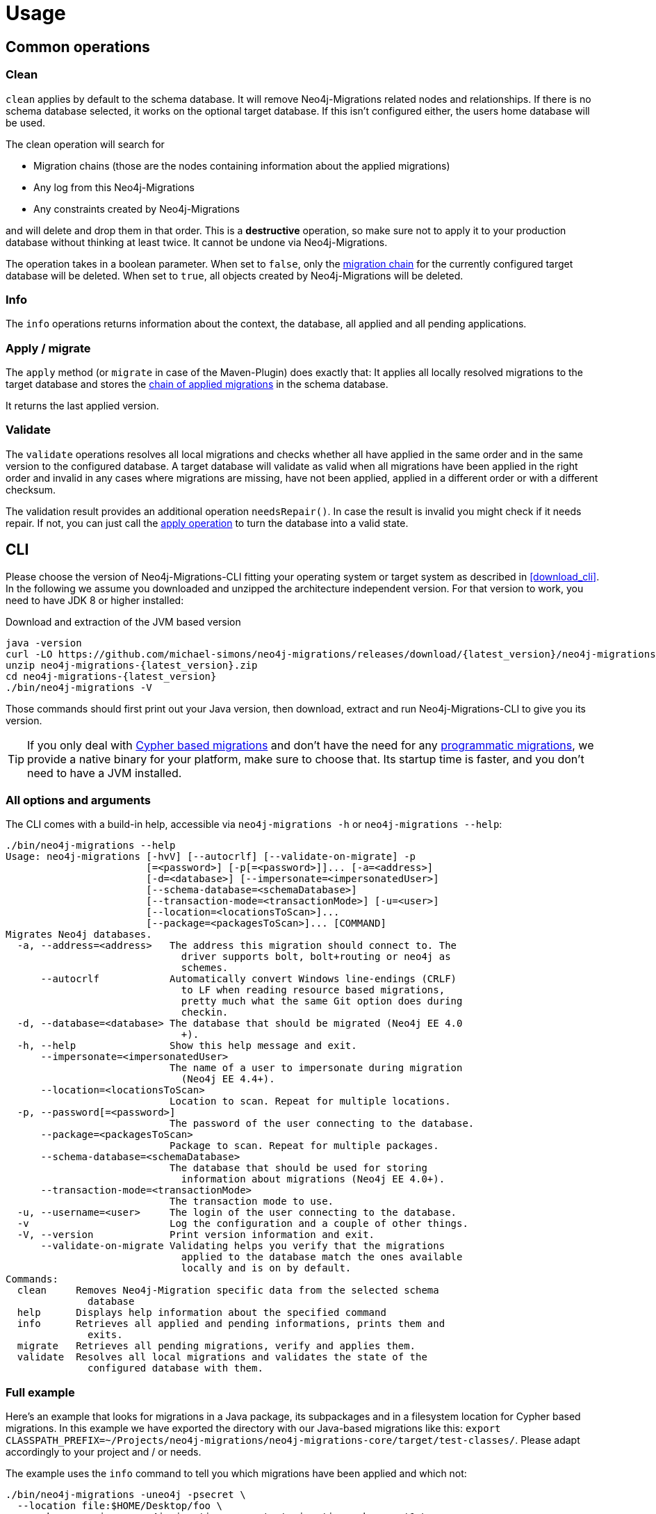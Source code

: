 [[usage]]
= Usage

[[usage_common]]
== Common operations

[[usage_common_clean]]
=== Clean

`clean` applies by default to the schema database.
It will remove Neo4j-Migrations related nodes and relationships.
If there is no schema database selected, it works on the optional target database.
If this isn't configured either, the users home database will be used.

The clean operation will search for

* Migration chains (those are the nodes containing information about the applied migrations)
* Any log from this Neo4j-Migrations
* Any constraints created by Neo4j-Migrations

and will delete and drop them in that order.
This is a *destructive* operation, so make sure not to apply it to your production database without thinking at least twice.
It cannot be undone via Neo4j-Migrations.

The operation takes in a boolean parameter.
When set to `false`, only the <<concepts_chain,migration chain>> for the currently configured target database will be deleted.
When set to `true`, all objects created by Neo4j-Migrations will be deleted.

[[usage_common_info]]
=== Info

The `info` operations returns information about the context, the database, all applied and all pending applications.

[[usage_common_migrate]]
=== Apply / migrate

The `apply` method (or `migrate` in case of the Maven-Plugin) does exactly that:
It applies all locally resolved migrations to the target database and stores the <<concepts_chain,chain of applied migrations>> in the schema database.

It returns the last applied version.

[[usage_common_validate]]
=== Validate

The `validate` operations resolves all local migrations and checks whether all have applied in the same order and in the
same version to the configured database.
A target database will validate as valid when all migrations have been applied in the right order and invalid in any cases
where migrations are missing, have not been applied, applied in a different order or with a different checksum.

The validation result provides an additional operation `needsRepair()`.
In case the result is invalid you might check if it needs repair.
If not, you can just call the <<usage_common_migrate, apply operation>> to turn the database into a valid state.

== CLI

Please choose the version of Neo4j-Migrations-CLI fitting your operating system or target system as described in <<download_cli>>.
In the following we assume you downloaded and unzipped the architecture independent version.
For that version to work, you need to have JDK 8 or higher installed:

.Download and extraction of the JVM based version
[source,console,subs="verbatim,attributes"]
----
java -version
curl -LO https://github.com/michael-simons/neo4j-migrations/releases/download/{latest_version}/neo4j-migrations-{latest_version}.zip
unzip neo4j-migrations-{latest_version}.zip
cd neo4j-migrations-{latest_version}
./bin/neo4j-migrations -V
----

Those commands should first print out your Java version, then download, extract and run Neo4j-Migrations-CLI to give you its version.

TIP: If you only deal with <<concepts_migrations_cypher-based, Cypher based migrations>> and
      don't have the need for any <<concepts_migrations_java-based,programmatic migrations>>,
      we provide a native binary for your platform, make sure to choose that.
      Its startup time is faster, and you don't need to have a JVM installed.

=== All options and arguments

The CLI comes with a build-in help, accessible via `neo4j-migrations -h` or `neo4j-migrations --help`:

[source,console,subs="verbatim,attributes"]
----
./bin/neo4j-migrations --help
Usage: neo4j-migrations [-hvV] [--autocrlf] [--validate-on-migrate] -p
                        [=<password>] [-p[=<password>]]... [-a=<address>]
                        [-d=<database>] [--impersonate=<impersonatedUser>]
                        [--schema-database=<schemaDatabase>]
                        [--transaction-mode=<transactionMode>] [-u=<user>]
                        [--location=<locationsToScan>]...
                        [--package=<packagesToScan>]... [COMMAND]
Migrates Neo4j databases.
  -a, --address=<address>   The address this migration should connect to. The
                              driver supports bolt, bolt+routing or neo4j as
                              schemes.
      --autocrlf            Automatically convert Windows line-endings (CRLF)
                              to LF when reading resource based migrations,
                              pretty much what the same Git option does during
                              checkin.
  -d, --database=<database> The database that should be migrated (Neo4j EE 4.0
                              +).
  -h, --help                Show this help message and exit.
      --impersonate=<impersonatedUser>
                            The name of a user to impersonate during migration
                              (Neo4j EE 4.4+).
      --location=<locationsToScan>
                            Location to scan. Repeat for multiple locations.
  -p, --password[=<password>]
                            The password of the user connecting to the database.
      --package=<packagesToScan>
                            Package to scan. Repeat for multiple packages.
      --schema-database=<schemaDatabase>
                            The database that should be used for storing
                              information about migrations (Neo4j EE 4.0+).
      --transaction-mode=<transactionMode>
                            The transaction mode to use.
  -u, --username=<user>     The login of the user connecting to the database.
  -v                        Log the configuration and a couple of other things.
  -V, --version             Print version information and exit.
      --validate-on-migrate Validating helps you verify that the migrations
                              applied to the database match the ones available
                              locally and is on by default.
Commands:
  clean     Removes Neo4j-Migration specific data from the selected schema
              database
  help      Displays help information about the specified command
  info      Retrieves all applied and pending informations, prints them and
              exits.
  migrate   Retrieves all pending migrations, verify and applies them.
  validate  Resolves all local migrations and validates the state of the
              configured database with them.
----

=== Full example

Here's an example that looks for migrations in a Java package, its subpackages and in a filesystem location for Cypher based migrations.
In this example we have exported the directory with our Java-based migrations like this: `export CLASSPATH_PREFIX=~/Projects/neo4j-migrations/neo4j-migrations-core/target/test-classes/`.
Please adapt accordingly to your project and / or needs.

The example uses the `info` command to tell you which migrations have been applied and which not:

[source,console,subs="verbatim,attributes"]
----
./bin/neo4j-migrations -uneo4j -psecret \
  --location file:$HOME/Desktop/foo \
  --package ac.simons.neo4j.migrations.core.test_migrations.changeset1 \
  --package ac.simons.neo4j.migrations.core.test_migrations.changeset2 \
  info

Neo4j/4.4.0@localhost:7687
Database: neo4j

+---------+-----------------------------+--------+--------------+----+----------------+---------+--------------------------------------------------------------+
| Version | Description                 | Type   | Installed on | by | Execution time | State   | Source                                                       |
+---------+-----------------------------+--------+--------------+----+----------------+---------+--------------------------------------------------------------+
| 001     | FirstMigration              | JAVA   |              |    |                | PENDING | a.s.n.m.c.t.changeset1.V001__FirstMigration                  |
| 002     | AnotherMigration            | JAVA   |              |    |                | PENDING | a.s.n.m.c.t.changeset1.V002__AnotherMigration                |
| 023     | NichtsIstWieEsScheint       | JAVA   |              |    |                | PENDING | a.s.n.m.c.t.changeset2.V023__NichtsIstWieEsScheint           |
| 023.1   | NichtsIstWieEsScheintNeu    | JAVA   |              |    |                | PENDING | a.s.n.m.c.t.changeset2.V023_1__NichtsIstWieEsScheintNeu      |
| 023.1.1 | NichtsIstWieEsScheintNeuNeu | JAVA   |              |    |                | PENDING | a.s.n.m.c.t.changeset2.V023_1_1__NichtsIstWieEsScheintNeuNeu |
| 030     | Something based on a script | CYPHER |              |    |                | PENDING | V030__Something_based_on_a_script.cypher                     |
| 042     | The truth                   | CYPHER |              |    |                | PENDING | V042__The truth.cypher                                       |
+---------+-----------------------------+--------+--------------+----+----------------+---------+--------------------------------------------------------------+
----

You can repeat both `--package`  and `--location` parameter for fine-grained control.
Use `migrate` to apply migrations:

[source,console,subs="verbatim,attributes"]
----
./bin/neo4j-migrations -uneo4j -psecret \
  --location file:$HOME/Desktop/foo \
  --package ac.simons.neo4j.migrations.core.test_migrations.changeset1 \
  --package ac.simons.neo4j.migrations.core.test_migrations.changeset2 \
  migrate
Applied migration 001 ("FirstMigration")
Applied migration 002 ("AnotherMigration")
Applied migration 023 ("NichtsIstWieEsScheint")
Applied migration 023.1 ("NichtsIstWieEsScheintNeu")
Applied migration 023.1.1 ("NichtsIstWieEsScheintNeuNeu")
Applied migration 030 ("Something based on a script")
Applied migration 042 ("The truth")
Database migrated to version 042.
----

If we go back to the `info` example above and grab all migrations again, we find the following result:

[source,console,subs="verbatim,attributes"]
----
./bin/neo4j-migrations -uneo4j -psecret \
  --location file:$HOME/Desktop/foo \
  --package ac.simons.neo4j.migrations.core.test_migrations.changeset1 \
  --package ac.simons.neo4j.migrations.core.test_migrations.changeset2 \
  info

Database: Neo4j/4.0.0@localhost:7687

+---------+-----------------------------+--------+-------------------------------+---------------+----------------+---------+--------------------------------------------------------------+
| Version | Description                 | Type   | Installed on                  | by            | Execution time | State   | Source                                                       |
+---------+-----------------------------+--------+-------------------------------+---------------+----------------+---------+--------------------------------------------------------------+
| 001     | FirstMigration              | JAVA   | 2021-12-14T12:16:43.577Z[UTC] | msimons/neo4j | PT0S           | APPLIED | a.s.n.m.c.t.changeset1.V001__FirstMigration                  |
| 002     | AnotherMigration            | JAVA   | 2021-12-14T12:16:43.876Z[UTC] | msimons/neo4j | PT0.032S       | APPLIED | a.s.n.m.c.t.changeset1.V002__AnotherMigration                |
| 023     | NichtsIstWieEsScheint       | JAVA   | 2021-12-14T12:16:43.993Z[UTC] | msimons/neo4j | PT0S           | APPLIED | a.s.n.m.c.t.changeset2.V023__NichtsIstWieEsScheint           |
| 023.1   | NichtsIstWieEsScheintNeu    | JAVA   | 2021-12-14T12:16:44.014Z[UTC] | msimons/neo4j | PT0S           | APPLIED | a.s.n.m.c.t.changeset2.V023_1__NichtsIstWieEsScheintNeu      |
| 023.1.1 | NichtsIstWieEsScheintNeuNeu | JAVA   | 2021-12-14T12:16:44.035Z[UTC] | msimons/neo4j | PT0S           | APPLIED | a.s.n.m.c.t.changeset2.V023_1_1__NichtsIstWieEsScheintNeuNeu |
| 030     | Something based on a script | CYPHER | 2021-12-14T12:16:44.093Z[UTC] | msimons/neo4j | PT0.033S       | APPLIED | V030__Something_based_on_a_script.cypher                     |
| 042     | The truth                   | CYPHER | 2021-12-14T12:16:44.127Z[UTC] | msimons/neo4j | PT0.011S       | APPLIED | V042__The truth.cypher                                       |
+---------+-----------------------------+--------+-------------------------------+---------------+----------------+---------+--------------------------------------------------------------+
----

Another `migrate` - this time with all packages - gives us the following output and result:

[source,console,subs="verbatim,attributes"]
----
./bin/neo4j-migrations -uneo4j -psecret \
  --location file:$HOME/Desktop/foo \
  --package ac.simons.neo4j.migrations.core.test_migrations.changeset1 \
  --package ac.simons.neo4j.migrations.core.test_migrations.changeset2 \
  migrate
Skipping already applied migration 001 ("FirstMigration")
Skipping already applied migration 002 ("AnotherMigration")
Skipping already applied migration 023 ("NichtsIstWieEsScheint")
Skipping already applied migration 023.1 ("NichtsIstWieEsScheintNeu")
Skipping already applied migration 023.1.1 ("NichtsIstWieEsScheintNeuNeu")
Skipping already applied migration 030 ("Something based on a script")
Skipping already applied migration 042 ("The truth")
Database migrated to version 042.
----

The database will be now in a valid state:
[source,console,subs="verbatim,attributes"]
----
./bin/neo4j-migrations -uneo4j -psecret \
  --location file:$HOME/Desktop/foo \
  --package ac.simons.neo4j.migrations.core.test_migrations.changeset1 \
  --package ac.simons.neo4j.migrations.core.test_migrations.changeset2 \
  validate
All resolved migrations have been applied to the default database.
----

=== A template for Java-based migrations

As stated above, this will work only with the JVM distribution.
Follow those steps:

[source,bash,subs="verbatim,attributes"]
----
wget https://github.com/michael-simons/neo4j-migrations/releases/download/{latest_version}/neo4j-migrations-{latest_version}.zip
unzip neo4j-migrations-{latest_version}.zip
cd neo4j-migrations-{latest_version}
mkdir -p my-migrations/some/migrations
cat <<EOT >> my-migrations/some/migrations/V001__MyFirstMigration.java
package some.migrations;

import ac.simons.neo4j.migrations.core.JavaBasedMigration;
import ac.simons.neo4j.migrations.core.MigrationContext;

import org.neo4j.driver.Driver;
import org.neo4j.driver.Session;

public class V001__MyFirstMigration implements JavaBasedMigration {

    @Override
    public void apply(MigrationContext context) {
        try (Session session = context.getSession()) {
        }
    }
}
EOT
javac -cp "lib/*" my-migrations/some/migrations/*
CLASSPATH_PREFIX=my-migrations ./bin/neo4j-migrations -v -uneo4j -psecret --package some.migrations info
----

NOTE: We do add this here for completeness, but we do think that Java-based migrations makes most sense from inside your application,
      regardless whether it's a Spring Boot, Quarkus or just a plain Java application.
      The CLI should be seen primarily as a script runner.

== Core API

We publish the Java-API-Docs here: link:{siteBaseUrl}/neo4j-migrations/apidocs/index.html[Neo4j Migrations (Core) {latest_version} API].
Follow the instructions for your favorite dependency management tool to get hold of the core API as described in <<download_core>>.

The classes you will be working with are `ac.simons.neo4j.migrations.core.MigrationsConfig` and its related builder and
`ac.simons.neo4j.migrations.core.Migrations` and maybe `ac.simons.neo4j.migrations.core.JavaBasedMigration` in case you
want to do programmatic refactorings.

=== Configuration and usage

Configuration is basically made up of two parts:
Creating a driver instance that points to your database or cluster as described in <<concepts_connectivity>> and an instance of `MigrationsConfig`.
An instance of `MigrationsConfig` is created via a fluent-builder API.
Putting everything together looks like this:

.Creating an instance of `Migrations` based on a configuration object and the Java driver
[source,java]
----
Migrations migrations = new Migrations(
    MigrationsConfig.builder()
        .withPackagesToScan("some.migrations")
        .withLocationsToScan(
            "classpath:my/awesome/migrations",
            "file:/path/to/migration"
        )
        .build(),
    GraphDatabase.driver("bolt://localhost:7687", AuthTokens.basic("neo4j", "secret"))
);

migrations.apply(); // <.>
----
<.> Applies this migration object and migrates the database

In case anything goes wrong the API will throw a `ac.simons.neo4j.migrations.core.MigrationsException`.
Of course your migrations will be recorded as a chain of applied migrations (as nodes with the label `++__Neo4jMigration++`) as well when you use the API directly.

[[usage_spring-boot-starter]]
== Spring-Boot-Starter

We provide a starter with automatic configuration for Spring Boot.
Declare the following dependency in your Spring Boot application:

[source,xml,subs="verbatim,attributes"]
----
<dependency>
    <groupId>eu.michael-simons.neo4j</groupId>
    <artifactId>neo4j-migrations-spring-boot-starter</artifactId>
    <version>{latest_version}</version>
</dependency>
----

Or follow the instructions for Gradle in <<download_springboot>>.

That starter itself depends on the https://github.com/neo4j/neo4j-java-driver[Neo4j Java Driver].
The driver is managed by Spring Boot since 2.4, and you can enjoy configuration support directly through Spring Boot.
For Spring Boot versions prior to Spring Boot 2.4, please have a look at version https://github.com/michael-simons/neo4j-migrations/tree/0.0.13[0.0.13] of this library.

Neo4j-Migrations will automatically look for migrations in `classpath:neo4j/migrations` and will fail if this location does not exist.
It does not scan by default for Java-based migrations.

Here's an example on how to configure the driver and the migrations:

.Configure both the driver, disable the existence check for migration scripts and scan for Java-based migration
[source,properties]
----
spring.neo4j.authentication.username=neo4j
spring.neo4j.authentication.password=secret
spring.neo4j.uri=bolt://localhost:7687

# Add configuration for your migrations, for example, additional packages to scan
org.neo4j.migrations.packages-to-scan=your.changesets, another.changeset

# Or disable the check if the location exists
org.neo4j.migrations.check-location=false
----

Have a look at <<usage_spring-boot_all-properties>> for all supported properties.

=== Usage with `@DataNeo4jTest`

If you want to use your migrations together with `@DataNeo4jTest` which is provided with Spring Boot out of the box,
you have to manually import our autoconfiguration like this:

[source,java,indent=0,tabsize=4]
----
import ac.simons.neo4j.migrations.springframework.boot.autoconfigure.MigrationsAutoConfiguration;

import org.junit.jupiter.api.Test;
import org.neo4j.driver.Driver;

import org.springframework.beans.factory.annotation.Autowired;
import org.springframework.boot.autoconfigure.ImportAutoConfiguration;
import org.springframework.boot.test.autoconfigure.data.neo4j.DataNeo4jTest;

import org.springframework.test.context.DynamicPropertyRegistry;
import org.springframework.test.context.DynamicPropertySource;
import org.testcontainers.containers.Neo4jContainer;
import org.testcontainers.junit.jupiter.Container;
import org.testcontainers.junit.jupiter.Testcontainers;
import org.testcontainers.utility.TestcontainersConfiguration;

@Testcontainers(disabledWithoutDocker = true)
@DataNeo4jTest // <.>
@ImportAutoConfiguration(MigrationsAutoConfiguration.class) // <.>
public class UsingDataNeo4jTest {

	@Container
	private static Neo4jContainer<?> neo4j = new Neo4jContainer<>("neo4j:4.2")
		.withReuse(TestcontainersConfiguration.getInstance().environmentSupportsReuse()); // <.>

	@DynamicPropertySource
	static void neo4jProperties(DynamicPropertyRegistry registry) { // <.>

		registry.add("spring.neo4j.uri", neo4j::getBoltUrl);
		registry.add("spring.neo4j.authentication.username", () -> "neo4j");
		registry.add("spring.neo4j.authentication.password", neo4j::getAdminPassword);
	}

	@Test
	void yourTest(@Autowired Driver driver) {
		// Whatever is tested
    }
}
----
<.> Use the dedicated Neo4j test slice
<.> Import _this_ auto-configuration (which is not part of Spring Boot)
<.> Bring up a container to test against
<.> Use `DynamicPropertySource`  for configuring the test resources dynamically

[[usage_spring-boot_all-properties]]
=== Available configuration properties

The following configuration properties in the `org.neo4j.migrations` namespace are supported:

[cols="40a,5m,5m,50a",options=header]
|===
|Name
|Type
|Default
|Description

| `org.neo4j.migrations.check-location`
| java.lang.Boolean
| true
| Whether to check that migration scripts location exists.

| `org.neo4j.migrations.database`
| java.lang.String
| null
| The database that should be migrated (Neo4j EE 4.0+ only). Leave {@literal null} for using the default database.

| `org.neo4j.migrations.schema-database`
| java.lang.String
| null
| The database that should be used for storing information about migrations (Neo4j EE 4.0+ only). Leave {@literal null} for using the default database.

| `org.neo4j.migrations.impersonated-user`
| java.lang.String
| null
| An alternative user to impersonate during migration. Might have higher privileges than the user connected, which  will be dropped again after migration. Requires Neo4j EE 4.4+. Leave {@literal null} for using the connected user.

| `org.neo4j.migrations.enabled`
| java.lang.Boolean
| true
| Whether to enable Neo4j-Migrations or not.

| `org.neo4j.migrations.encoding`
| java.nio.charset.Charset
| UTF-8
| Encoding of Cypher migrations.

| `org.neo4j.migrations.installed-by`
| java.lang.String
| System user
| Username recorded as property {@literal by} on the MIGRATED_TO relationship.

| `org.neo4j.migrations.locations-to-scan`
| java.lang.String[]
| `classpath:neo4j/migrations`
| Locations of migrations scripts.

| `org.neo4j.migrations.packages-to-scan`
| java.lang.String[]
| An empty array
| List of packages to scan for Java migrations.

| `org.neo4j.migrations.transaction-mode`
| TransactionMode
| `PER_MIGRATION`
| The transaction mode in use (Defaults to "per migration", meaning one script is run in one transaction).

| `org.neo4j.migrations.validate-on-migrate`
| boolean
| `true`
| Validating helps you verify that the migrations applied to the database match the ones available locally and is on by default.

| `org.neo4j.migrations.autocrlf`
| boolean
| `false`
| Automatically convert Windows line-endings (CRLF) to LF when reading resource based migrations, pretty much what the same Git option does during checkin.
|===

NOTE: Migrations can be disabled by setting `org.neo4j.migrations.enabled` to `false`.

[[usage_maven-plugin]]
== Maven-Plugin

You can trigger Neo4j-Migrations from your build a Maven-Plugin.
Please refer to the dedicated link:{siteBaseUrl}/neo4j-migrations-maven-plugin/plugin-info.html[Maven-Plugin page] for
a detailed list of all goals and configuration option as well as the default lifecycle mapping of the plugin.

=== Configuration

Most of the time you will configure the following properties for the plugin:

.Configuring the Maven-Plugin
[source,xml,subs="verbatim,attributes"]
----
<plugin>
    <groupId>eu.michael-simons.neo4j</groupId>
    <artifactId>neo4j-migrations-maven-plugin</artifactId>
    <version>{latest_version}</version>
    <executions>
        <execution>
            <configuration>
                <user>neo4j</user>
                <password>secret</password>
                <address>bolt://localhost:${it-database-port}</address>
                <verbose>true</verbose>
            </configuration>
        </execution>
    </executions>
</plugin>
----

All goals provide those properties.
By default, the plugin will look in `neo4j/migrations` for <<concepts_migrations_cypher-based, Cypher based migrations>>.
You can change that via `locationsToScan` inside the `configuration` element like this:

.Changing the locations to scan for the Maven-Plugin
[source,xml]
----
<locationsToScan>
    <locationToScan>file://${project.build.outputDirectory}/custom/path</locationToScan>
</locationsToScan>
----

Add multiple `locationToScan` elements for multiple locations to scan.

=== Goals

All goals as described in <<usage_common>> are supported.

* link:{siteBaseUrl}/neo4j-migrations-maven-plugin/clean-mojo.html[clean], see <<usage_common_clean>>
* link:{siteBaseUrl}/neo4j-migrations-maven-plugin/help-mojo.html[help]
* link:{siteBaseUrl}/neo4j-migrations-maven-plugin/info-mojo.html[info], see <<usage_common_info>>
* link:{siteBaseUrl}/neo4j-migrations-maven-plugin/migrate-mojo.html[migrate], see <<usage_common_migrate>>
* link:{siteBaseUrl}/neo4j-migrations-maven-plugin/validate-mojo.html[clean], see <<usage_common_validate>>

The above list links to the corresponding Maven-Plugin page, please check those goals out for further details.
